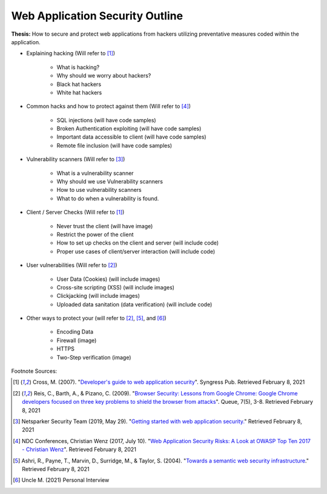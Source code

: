 Web Application Security Outline
================================

**Thesis:** How to secure and protect web applications from hackers
utilizing preventative measures coded within the application.

* Explaining hacking (Will refer to [#f1]_)

    * What is hacking?
    * Why should we worry about hackers?
    * Black hat hackers
    * White hat hackers

* Common hacks and how to protect against them (Will refer to [#f4]_)

    * SQL injections (will have code samples)
    * Broken Authentication exploiting (will have code samples)
    * Important data accessible to client (will have code samples)
    * Remote file inclusion (will have code samples)

* Vulnerability scanners (Will refer to [#f3]_)

    * What is a vulnerability scanner
    * Why should we use Vulnerability scanners
    * How to use vulnerability scanners
    * What to do when a vulnerability is found.

* Client / Server Checks (Will refer to [#F1]_)

    * Never trust the client (will have image)
    * Restrict the power of the client
    * How to set up checks on the client and server (will include code)
    * Proper use cases of client/server interaction (will include code)

* User vulnerabilities (Will refer to [#F2]_)

    * User Data (Cookies) (will include images)
    * Cross-site scripting (XSS) (will include images)
    * Clickjacking  (will include images)
    * Uploaded data sanitation (data verification) (will include code)

* Other ways to protect your  (will refer to [#F2]_, [#F5]_, and [#F6]_)

    * Encoding Data
    * Firewall (image)
    * HTTPS
    * Two-Step verification (image)

Footnote Sources:

.. [#f1] Cross, M. (2007). "`Developer's guide to web application security
    <https://simpsoncollege.on.worldcat.org/oclc/85861133>`_". Syngress Pub.
    Retrieved February 8, 2021

.. [#f2] Reis, C., Barth, A., & Pizano, C. (2009). "`Browser Security: Lessons
    from Google Chrome: Google Chrome developers focused on three key problems
    to shield the browser from attacks
    <https://dl.acm.org/doi/pdf/10.1145/1551644.1556050>`_". Queue, 7(5), 3-8.
    Retrieved February 8, 2021

.. [#f3] Netsparker Security Team (2019, May 29). "`Getting started with web
    application security. <https://www.netsparker.com/blog/web-security/getting-started-web-application-security/>`_"
    Retrieved February 8, 2021

.. [#f4] NDC Conferences, Christian Wenz (2017, July 10). "`Web Application
    Security Risks: A Look at OWASP Top Ten 2017 - Christian Wenz
    <https://youtu.be/avFR_Af0KGk>`_". Retrieved February 8, 2021

.. [#f5] Ashri, R., Payne, T., Marvin, D., Surridge, M., & Taylor, S. (2004).
    "`Towards a semantic web security infrastructure
    <https://www.aaai.org/Papers/Symposia/Spring/2004/SS-04-06/SS04-06-012.pdf>`_."
    Retrieved February 8, 2021

.. [#f6] Uncle M. (2021) Personal Interview
